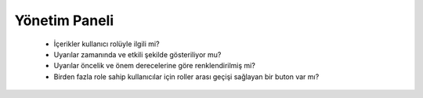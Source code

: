 ++++++++++++++
Yönetim Paneli
++++++++++++++


      - İçerikler kullanıcı rolüyle ilgili mi?

      - Uyarılar zamanında ve etkili şekilde gösteriliyor mu?

      - Uyarılar öncelik ve önem derecelerine göre renklendirilmiş mi?

      - Birden fazla role sahip kullanıcılar için roller arası geçişi sağlayan bir buton var mı?
